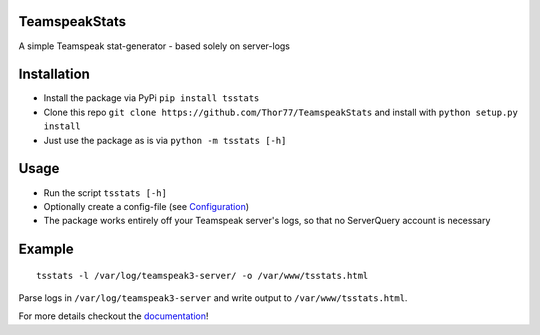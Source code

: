 TeamspeakStats |Build Status| |Build status| |Coverage Status| |PyPI| |Documentation Status|
==========================================================================================================

A simple Teamspeak stat-generator - based solely on server-logs

|screenshot|

Installation
============

-  Install the package via PyPi ``pip install tsstats``
-  Clone this repo
   ``git clone https://github.com/Thor77/TeamspeakStats`` and install
   with ``python setup.py install``
-  Just use the package as is via ``python -m tsstats [-h]``

Usage
=====

-  Run the script ``tsstats [-h]``
-  Optionally create a config-file (see
   `Configuration <https://teamspeakstats.readthedocs.io/en/latest/config.html>`__)
-  The package works entirely off your Teamspeak server's logs, so that
   no ServerQuery account is necessary

Example
=======

::

    tsstats -l /var/log/teamspeak3-server/ -o /var/www/tsstats.html

Parse logs in ``/var/log/teamspeak3-server`` and write output to ``/var/www/tsstats.html``.

For more details checkout the `documentation <http://teamspeakstats.readthedocs.io/en/latest/>`__!

.. |screenshot| image:: https://raw.githubusercontent.com/Thor77/TeamspeakStats/master/screenshot.png
.. |Build Status| image:: https://travis-ci.org/Thor77/TeamspeakStats.svg?branch=master
   :target: https://travis-ci.org/Thor77/TeamspeakStats
.. |Build status| image:: https://ci.appveyor.com/api/projects/status/u9cx7krwmmevbvl2/branch/master?svg=true
   :target: https://ci.appveyor.com/project/Thor77/teamspeakstats
.. |Coverage Status| image:: https://coveralls.io/repos/Thor77/TeamspeakStats/badge.svg?branch=master&service=github
   :target: https://coveralls.io/github/Thor77/TeamspeakStats?branch=master
.. |PyPI| image:: https://img.shields.io/pypi/v/tsstats.svg
   :target: https://pypi.python.org/pypi/tsstats
.. |Documentation Status| image:: https://readthedocs.org/projects/teamspeakstats/badge/?version=latest
   :target: http://teamspeakstats.readthedocs.io/en/latest/?badge=latest
